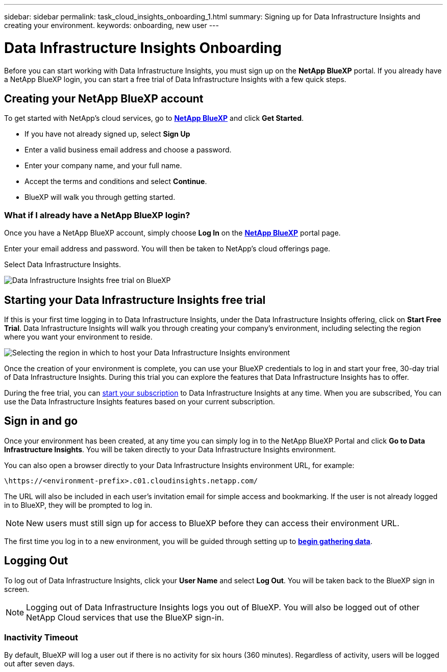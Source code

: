 ---
sidebar: sidebar
permalink: task_cloud_insights_onboarding_1.html
summary: Signing up for Data Infrastructure Insights and creating your environment.
keywords: onboarding, new user
---

= Data Infrastructure Insights Onboarding
:hardbreaks:
:toclevels: 2
:nofooter:
:icons: font
:linkattrs:
:imagesdir: ./media/

[.lead]

Before you can start working with Data Infrastructure Insights, you must sign up on the *NetApp BlueXP* portal. If you already have a NetApp BlueXP login, you can start a free trial of Data Infrastructure Insights with a few quick steps.


toc::[]

== Creating your NetApp BlueXP account

To get started with NetApp's cloud services, go to link:https://cloud.netapp.com[*NetApp BlueXP*^] and click *Get Started*.

* If you have not already signed up, select *Sign Up*
* Enter a valid business email address and choose a password.
* Enter your company name, and your full name.
* Accept the terms and conditions and select *Continue*.
* BlueXP will walk you through getting started.

=== What if I already have a NetApp BlueXP login?

Once you have a NetApp BlueXP account, simply choose *Log In* on the link:https://cloud.netapp.com[*NetApp BlueXP*^] portal page.

Enter your email address and password. You will then be taken to NetApp's cloud offerings page.

Select Data Infrastructure Insights.

image:BlueXP_CloudInsights.png[Data Infrastructure Insights free trial on BlueXP]

== Starting your Data Infrastructure Insights free trial

If this is your first time logging in to Data Infrastructure Insights, under the Data Infrastructure Insights offering, click on *Start Free Trial*. Data Infrastructure Insights will walk you through creating your company's environment, including selecting the region where you want your environment to reside.

image:trial_region_selector.png[Selecting the region in which to host your Data Infrastructure Insights environment]

Once the creation of your environment is complete, you can use your BlueXP credentials to log in and start your free, 30-day trial of Data Infrastructure Insights. During this trial you can explore the features that Data Infrastructure Insights has to offer. 

During the free trial, you can link:concept_subscribing_to_cloud_insights.html[start your subscription] to Data Infrastructure Insights at any time. When you are subscribed, You can use the Data Infrastructure Insights features based on your current subscription.


== Sign in and go

Once your environment has been created, at any time you can simply log in to the NetApp BlueXP Portal and click *Go to Data Infrastructure Insights*. You will be taken directly to your Data Infrastructure Insights environment.

You can also open a browser directly to your Data Infrastructure Insights environment URL, for example:

 \https://<environment-prefix>.c01.cloudinsights.netapp.com/

The URL will also be included in each user's invitation email for simple access and bookmarking. If the user is not already logged in to BlueXP, they will be prompted to log in.

NOTE: New users must still sign up for access to BlueXP before they can access their environment URL.

The first time you log in to a new environment, you will be guided through setting up to link:task_getting_started_with_cloud_insights.html[*begin gathering data*].

== Logging Out


To log out of Data Infrastructure Insights, click your *User Name* and select *Log Out*. You will be taken back to the BlueXP sign in screen.

NOTE: Logging out of Data Infrastructure Insights logs you out of BlueXP. You will also be logged out of other NetApp Cloud services that use the BlueXP sign-in.


=== Inactivity Timeout

By default, BlueXP will log a user out if there is no activity for six hours (360 minutes). Regardless of activity, users will be logged out after seven days. 


